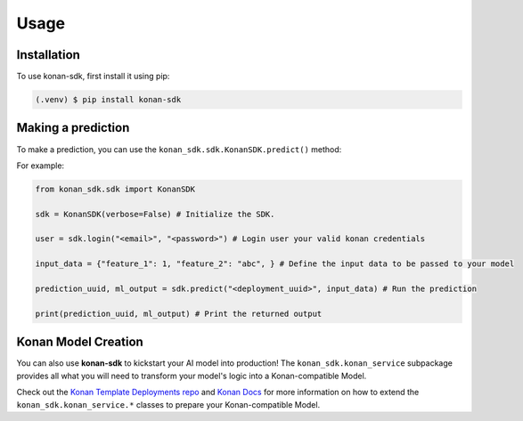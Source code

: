 Usage
=====

.. _installation:

Installation
------------

To use konan-sdk, first install it using pip:

.. code-block:: console

   (.venv) $ pip install konan-sdk

Making a prediction
-------------------

To make a prediction, you can use the ``konan_sdk.sdk.KonanSDK.predict()`` method:

For example:

.. code-block:: python

   from konan_sdk.sdk import KonanSDK

   sdk = KonanSDK(verbose=False) # Initialize the SDK.

   user = sdk.login("<email>", "<password>") # Login user your valid konan credentials

   input_data = {"feature_1": 1, "feature_2": "abc", } # Define the input data to be passed to your model

   prediction_uuid, ml_output = sdk.predict("<deployment_uuid>", input_data) # Run the prediction

   print(prediction_uuid, ml_output) # Print the returned output

Konan Model Creation
-------------------------

You can also use **konan-sdk** to kickstart your AI model into production! The ``konan_sdk.konan_service`` subpackage
provides all what you will need to transform your model's logic into a Konan-compatible Model.

Check out the `Konan Template Deployments repo <https://github.com/SynapseAnalytics/konan-template-deployments>`_ and 
`Konan Docs <https://docs.konan.ai/guide-to-konan-deployments/bootstrapping>`_ for more information on 
how to extend the ``konan_sdk.konan_service.*`` classes to prepare your Konan-compatible Model.
